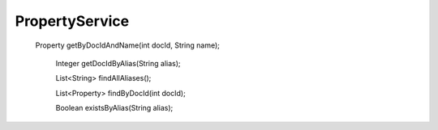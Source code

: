 PropertyService
===============


   Property getByDocIdAndName(int docId, String name);

    Integer getDocIdByAlias(String alias);

    List<String> findAllAliases();

    List<Property> findByDocId(int docId);

    Boolean existsByAlias(String alias);
